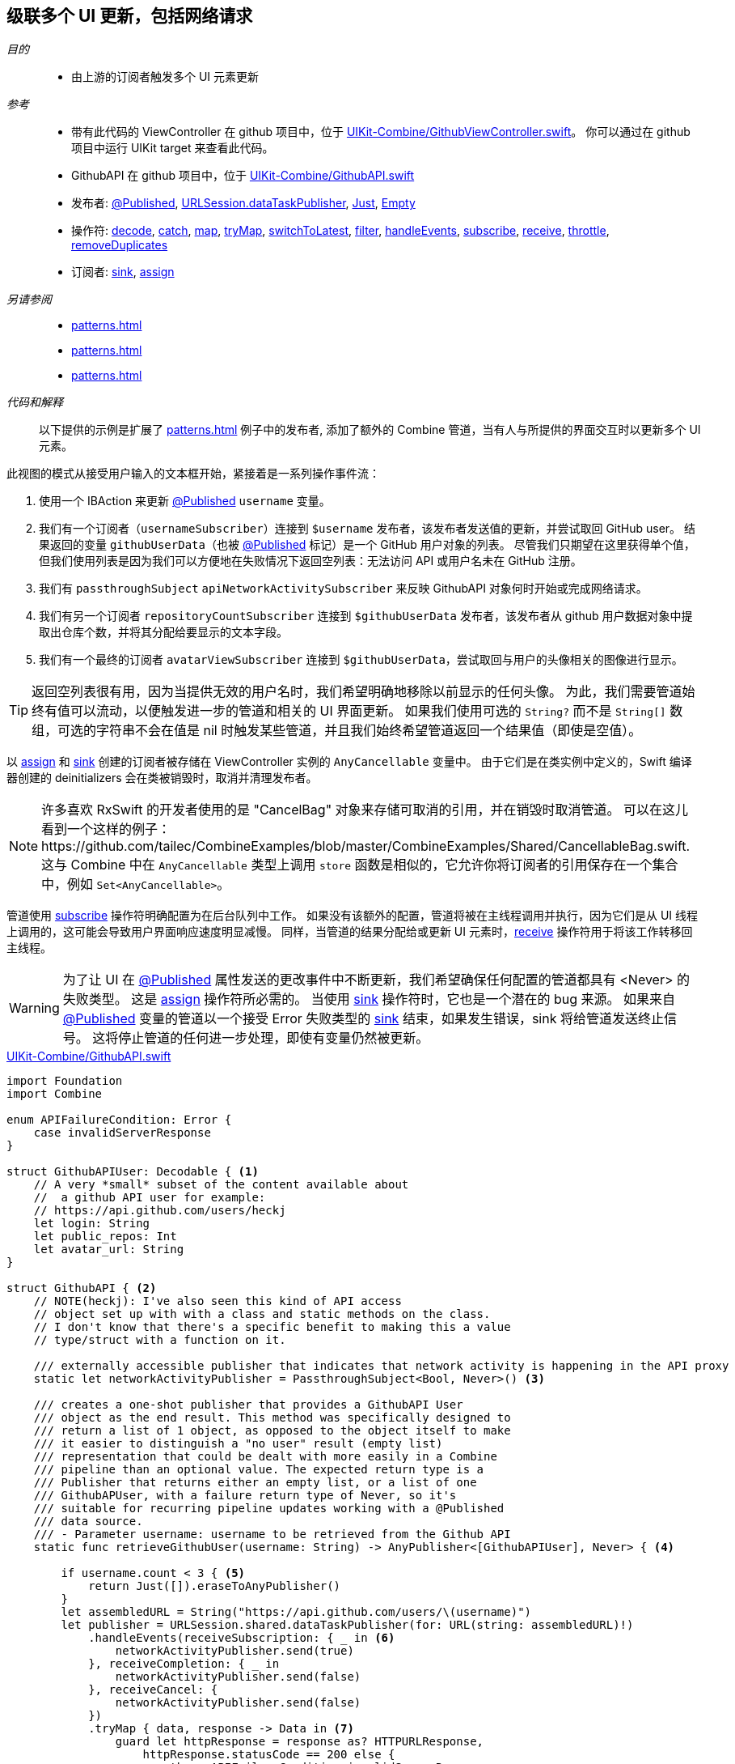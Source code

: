 [#patterns-cascading-update-interface]
== 级联多个 UI 更新，包括网络请求

__目的__::

* 由上游的订阅者触发多个 UI 元素更新

__参考__::

* 带有此代码的 ViewController 在 github 项目中，位于 https://github.com/heckj/swiftui-notes/blob/master/UIKit-Combine/GithubViewController.swift[UIKit-Combine/GithubViewController.swift]。
你可以通过在 github 项目中运行 UIKit target 来查看此代码。
* GithubAPI 在 github 项目中，位于 https://github.com/heckj/swiftui-notes/blob/master/UIKit-Combine/GithubAPI.swift[UIKit-Combine/GithubAPI.swift]

* 发布者:
<<reference#reference-published,@Published>>,
<<reference#reference-datataskpublisher,URLSession.dataTaskPublisher>>,
<<reference#reference-just,Just>>,
<<reference#reference-empty,Empty>>
* 操作符:
<<reference#reference-decode,decode>>,
<<reference#reference-catch,catch>>,
<<reference#reference-map,map>>,
<<reference#reference-trymap,tryMap>>,
<<reference#reference-switchtolatest,switchToLatest>>,
<<reference#reference-filter,filter>>,
<<reference#reference-handleevents,handleEvents>>,
<<reference#reference-subscribe,subscribe>>,
<<reference#reference-receive,receive>>,
<<reference#reference-throttle,throttle>>,
<<reference#reference-removeduplicates,removeDuplicates>>
* 订阅者:
<<reference#reference-sink,sink>>,
<<reference#reference-assign,assign>>

__另请参阅__::

* <<patterns#patterns-continual-error-handling>>
* <<patterns#patterns-oneshot-error-handling>>
* <<patterns#patterns-datataskpublisher-trymap>>

__代码和解释__::

以下提供的示例是扩展了 <<patterns#patterns-update-interface-userinput>> 例子中的发布者, 添加了额外的 Combine 管道，当有人与所提供的界面交互时以更新多个 UI 元素。

此视图的模式从接受用户输入的文本框开始，紧接着是一系列操作事件流：

1. 使用一个 IBAction 来更新 <<reference#reference-published,@Published>> `username` 变量。
2. 我们有一个订阅者（`usernameSubscriber`）连接到 `$username` 发布者，该发布者发送值的更新，并尝试取回 GitHub user。
结果返回的变量 `githubUserData`（也被 <<reference#reference-published,@Published>> 标记）是一个 GitHub 用户对象的列表。
尽管我们只期望在这里获得单个值，但我们使用列表是因为我们可以方便地在失败情况下返回空列表：无法访问 API 或用户名未在 GitHub 注册。
3. 我们有 `passthroughSubject` `apiNetworkActivitySubscriber` 来反映 GithubAPI 对象何时开始或完成网络请求。
4. 我们有另一个订阅者 `repositoryCountSubscriber` 连接到 `$githubUserData` 发布者，该发布者从 github 用户数据对象中提取出仓库个数，并将其分配给要显示的文本字段。
5. 我们有一个最终的订阅者 `avatarViewSubscriber` 连接到 `$githubUserData`，尝试取回与用户的头像相关的图像进行显示。

[TIP]
====
返回空列表很有用，因为当提供无效的用户名时，我们希望明确地移除以前显示的任何头像。
为此，我们需要管道始终有值可以流动，以便触发进一步的管道和相关的 UI 界面更新。
如果我们使用可选的 `String?` 而不是 `String[]` 数组，可选的字符串不会在值是 nil 时触发某些管道，并且我们始终希望管道返回一个结果值（即使是空值）。
====

以 <<reference#reference-assign,assign>> 和 <<reference#reference-sink,sink>> 创建的订阅者被存储在 ViewController 实例的 `AnyCancellable` 变量中。
由于它们是在类实例中定义的，Swift 编译器创建的 deinitializers 会在类被销毁时，取消并清理发布者。

[NOTE]
====
许多喜欢 RxSwift 的开发者使用的是 "CancelBag" 对象来存储可取消的引用，并在销毁时取消管道。
可以在这儿看到一个这样的例子：https://github.com/tailec/CombineExamples/blob/master/CombineExamples/Shared/CancellableBag.swift.
这与 Combine 中在 `AnyCancellable` 类型上调用 `store` 函数是相似的，它允许你将订阅者的引用保存在一个集合中，例如 `Set<AnyCancellable>`。
====

管道使用 <<reference#reference-subscribe,subscribe>> 操作符明确配置为在后台队列中工作。
如果没有该额外的配置，管道将被在主线程调用并执行，因为它们是从 UI 线程上调用的，这可能会导致用户界面响应速度明显减慢。
同样，当管道的结果分配给或更新 UI 元素时，<<reference#reference-receive,receive>> 操作符用于将该工作转移回主线程。

[WARNING]
====
为了让 UI 在 <<reference#reference-published,@Published>> 属性发送的更改事件中不断更新，我们希望确保任何配置的管道都具有 <Never> 的失败类型。
这是 <<reference#reference-assign,assign>> 操作符所必需的。
当使用 <<reference#reference-sink,sink>> 操作符时，它也是一个潜在的 bug 来源。
如果来自 <<reference#reference-published,@Published>> 变量的管道以一个接受 Error 失败类型的 <<reference#reference-sink,sink>> 结束，如果发生错误，sink 将给管道发送终止信号。
这将停止管道的任何进一步处理，即使有变量仍然被更新。
====

.https://github.com/heckj/swiftui-notes/blob/master/UIKit-Combine/GithubAPI.swift[UIKit-Combine/GithubAPI.swift]
[source, swift]
----
import Foundation
import Combine

enum APIFailureCondition: Error {
    case invalidServerResponse
}

struct GithubAPIUser: Decodable { <1>
    // A very *small* subset of the content available about
    //  a github API user for example:
    // https://api.github.com/users/heckj
    let login: String
    let public_repos: Int
    let avatar_url: String
}

struct GithubAPI { <2>
    // NOTE(heckj): I've also seen this kind of API access
    // object set up with with a class and static methods on the class.
    // I don't know that there's a specific benefit to making this a value
    // type/struct with a function on it.

    /// externally accessible publisher that indicates that network activity is happening in the API proxy
    static let networkActivityPublisher = PassthroughSubject<Bool, Never>() <3>

    /// creates a one-shot publisher that provides a GithubAPI User
    /// object as the end result. This method was specifically designed to
    /// return a list of 1 object, as opposed to the object itself to make
    /// it easier to distinguish a "no user" result (empty list)
    /// representation that could be dealt with more easily in a Combine
    /// pipeline than an optional value. The expected return type is a
    /// Publisher that returns either an empty list, or a list of one
    /// GithubAPUser, with a failure return type of Never, so it's
    /// suitable for recurring pipeline updates working with a @Published
    /// data source.
    /// - Parameter username: username to be retrieved from the Github API
    static func retrieveGithubUser(username: String) -> AnyPublisher<[GithubAPIUser], Never> { <4>

        if username.count < 3 { <5>
            return Just([]).eraseToAnyPublisher()
        }
        let assembledURL = String("https://api.github.com/users/\(username)")
        let publisher = URLSession.shared.dataTaskPublisher(for: URL(string: assembledURL)!)
            .handleEvents(receiveSubscription: { _ in <6>
                networkActivityPublisher.send(true)
            }, receiveCompletion: { _ in
                networkActivityPublisher.send(false)
            }, receiveCancel: {
                networkActivityPublisher.send(false)
            })
            .tryMap { data, response -> Data in <7>
                guard let httpResponse = response as? HTTPURLResponse,
                    httpResponse.statusCode == 200 else {
                        throw APIFailureCondition.invalidServerResponse
                }
                return data
            }
            .decode(type: GithubAPIUser.self, decoder: JSONDecoder()) <8>
            .map {
                [$0] <9>
            }
            .catch { err in <10>
                // When I originally wrote this method, I was returning
                // a GithubAPIUser? optional.
                // I ended up converting this to return an empty
                // list as the "error output replacement" so that I could
                // represent that the current value requested didn't *have* a
                // correct github API response.
                return Just([])
            }
            .eraseToAnyPublisher() <11>
            return publisher
    }
}
----

<1> 此处创建的 decodable 结构体是从 GitHub API 返回的数据的一部分。
在由 <<reference#reference-decode,decode>> 操作符处理时，任何未在结构体中定义的字段都将被简单地忽略。
<2> 与 GitHub API 交互的代码被放在一个独立的结构体中，我习惯于将其放在一个单独的文件中。
API 结构体中的函数返回一个发布者，然后与 ViewController 中的其他管道进行混合合并。
<3> 该结构体还使用 <<reference#reference-passthroughsubject,passthroughSubject>> 暴露了一个发布者，使用布尔值以在发送网络请求时反映其状态。
<4> 我最开始创建了一个管道以返回一个可选的 GithubAPIUser 实例，但发现没有一种方便的方法来在失败条件下传递 “nil” 或空对象。
然后我修改了代码以返回一个列表，即使只需要一个实例，它却能更方便地表示一个“空”对象。
这对于想要在对 GithubAPIUser 对象不再存在后，在后续管道中做出响应以擦除现有值的情况很重要 —— 这时可以删除 repositoryCount 和用户头像的数据。
<5> 这里的逻辑只是为了防止无关的网络请求，如果请求的用户名少于 3 个字符，则返回空结果。
<6> <<reference#reference-handleevents,handleEvents>> 操作符是我们触发网络请求发布者更新的方式。
我们定义了在订阅和终结（完成和取消）时触发的闭包，它们会在 <<reference#reference-passthroughsubject,passthroughSubject>> 上调用 `send()`。
这是我们如何作为单独的发布者提供有关管道操作的元数据的示例。
<7> <<reference#reference-trymap,tryMap>> 添加了对来自 github 的 API 响应的额外检查，以将来自 API 的不是有效用户实例的正确响应转换为管道失败条件。
<8> <<reference#reference-decode,decode>> 从响应中获取数据并将其解码为 `GithubAPIUser` 的单个实例。
<9> <<reference#reference-map,map>> 用于获取单个实例并将其转换为单元素的列表，将类型更改为 `GithubAPIUser` 的列表：`[GithubAPIUser]`。
<10> <<reference#reference-catch,catch>> 运算符捕获此管道中的错误条件，并在失败时返回一个空列表，同时还将失败类型转换为 `Never`。
<11> <<reference#reference-erasetoanypublisher,eraseToAnyPublisher>> 抹去链式操作符的复杂类型，并将整个管道暴露为 `AnyPublisher` 的一个实例。

.https://github.com/heckj/swiftui-notes/blob/master/UIKit-Combine/GithubViewController.swift[UIKit-Combine/GithubViewController.swift]
[source, swift]
----

import UIKit
import Combine

class ViewController: UIViewController {

    @IBOutlet weak var github_id_entry: UITextField!
    @IBOutlet weak var activityIndicator: UIActivityIndicatorView!
    @IBOutlet weak var repositoryCountLabel: UILabel!
    @IBOutlet weak var githubAvatarImageView: UIImageView!

    var repositoryCountSubscriber: AnyCancellable?
    var avatarViewSubscriber: AnyCancellable?
    var usernameSubscriber: AnyCancellable?
    var headingSubscriber: AnyCancellable?
    var apiNetworkActivitySubscriber: AnyCancellable?

    // username from the github_id_entry field, updated via IBAction
    @Published var username: String = ""

    // github user retrieved from the API publisher. As it's updated, it
    // is "wired" to update UI elements
    @Published private var githubUserData: [GithubAPIUser] = []

    // publisher reference for this is $username, of type <String, Never>
    var myBackgroundQueue: DispatchQueue = DispatchQueue(label: "viewControllerBackgroundQueue")
    let coreLocationProxy = LocationHeadingProxy()

    // MARK - Actions

    @IBAction func githubIdChanged(_ sender: UITextField) {
        username = sender.text ?? ""
        print("Set username to ", username)
    }

    // MARK - lifecycle methods

    override func viewDidLoad() {
        super.viewDidLoad()
        // Do any additional setup after loading the view.

        let apiActivitySub = GithubAPI.networkActivityPublisher <1>
        .receive(on: RunLoop.main)
            .sink { doingSomethingNow in
                if (doingSomethingNow) {
                    self.activityIndicator.startAnimating()
                } else {
                    self.activityIndicator.stopAnimating()
                }
        }
        apiNetworkActivitySubscriber = AnyCancellable(apiActivitySub)

        usernameSubscriber = $username <2>
            .throttle(for: 0.5, scheduler: myBackgroundQueue, latest: true)
            // ^^ scheduler myBackGroundQueue publishes resulting elements
            // into that queue, resulting on this processing moving off the
            // main runloop.
            .removeDuplicates()
            .print("username pipeline: ") // debugging output for pipeline
            .map { username -> AnyPublisher<[GithubAPIUser], Never> in
                return GithubAPI.retrieveGithubUser(username: username)
            }
            // ^^ type returned in the pipeline is a Publisher, so we use
            // switchToLatest to flatten the values out of that
            // pipeline to return down the chain, rather than returning a
            // publisher down the pipeline.
            .switchToLatest()
            // using a sink to get the results from the API search lets us
            // get not only the user, but also any errors attempting to get it.
            .receive(on: RunLoop.main)
            .assign(to: \.githubUserData, on: self)

        // using .assign() on the other hand (which returns an
        // AnyCancellable) *DOES* require a Failure type of <Never>
        repositoryCountSubscriber = $githubUserData <3>
            .print("github user data: ")
            .map { userData -> String in
                if let firstUser = userData.first {
                    return String(firstUser.public_repos)
                }
                return "unknown"
            }
            .receive(on: RunLoop.main)
            .assign(to: \.text, on: repositoryCountLabel)

        let avatarViewSub = $githubUserData <4>
            .map { userData -> AnyPublisher<UIImage, Never> in
                guard let firstUser = userData.first else {
                    // my placeholder data being returned below is an empty
                    // UIImage() instance, which simply clears the display.
                    // Your use case may be better served with an explicit
                    // placeholder image in the event of this error condition.
                    return Just(UIImage()).eraseToAnyPublisher()
                }
                return URLSession.shared.dataTaskPublisher(for: URL(string: firstUser.avatar_url)!)
                    // ^^ this hands back (Data, response) objects
                    .handleEvents(receiveSubscription: { _ in
                        DispatchQueue.main.async {
                            self.activityIndicator.startAnimating()
                        }
                    }, receiveCompletion: { _ in
                        DispatchQueue.main.async {
                            self.activityIndicator.stopAnimating()
                        }
                    }, receiveCancel: {
                        DispatchQueue.main.async {
                            self.activityIndicator.stopAnimating()
                        }
                    })
                    .receive(on: self.myBackgroundQueue)
                    // ^^ do this work on a background Queue so we don't impact
                    // UI responsiveness
                    .map { $0.data }
                    // ^^ pare down to just the Data object
                    .map { UIImage(data: $0)!}
                    // ^^ convert Data into a UIImage with its initializer
                    .catch { err in
                        return Just(UIImage())
                    }
                    // ^^ deal the failure scenario and return my "replacement"
                    // image for when an avatar image either isn't available or
                    // fails somewhere in the pipeline here.
                    .eraseToAnyPublisher()
                    // ^^ match the return type here to the return type defined
                    // in the .map() wrapping this because otherwise the return
                    // type would be terribly complex nested set of generics.
            }
            .switchToLatest()
            // ^^ Take the returned publisher that's been passed down the chain
            // and "subscribe it out" to the value within in, and then pass
            // that further down.
            .receive(on: RunLoop.main)
            // ^^ and then switch to receive and process the data on the main
            // queue since we're messing with the UI
            .map { image -> UIImage? in
                image
            }
            // ^^ this converts from the type UIImage to the type UIImage?
            // which is key to making it work correctly with the .assign()
            // operator, which must map the type *exactly*
            .assign(to: \.image, on: self.githubAvatarImageView)

        // convert the .sink to an `AnyCancellable` object that we have
        // referenced from the implied initializers
        avatarViewSubscriber = AnyCancellable(avatarViewSub)

        // KVO publisher of UIKit interface element
        let _ = repositoryCountLabel.publisher(for: \.text) <5>
            .sink { someValue in
                print("repositoryCountLabel Updated to \(String(describing: someValue))")
        }
    }

}
----
<1> 我们向我们之前的 controller 添加一个订阅者，它将来自 GithubAPI 对象的活跃状态的通知连接到我们的 activityIndicator。
<2> 从 IBAction 更新用户名的地方（来自我们之前的示例 <<patterns#patterns-update-interface-userinput>>）我们让订阅者发出网络请求并将结果放入一个我们的 ViewController 的新变量中（还是 <<reference#reference-published,@Published>>）。
<3> 第一个订阅者连接在发布者 `$githubUserData` 上。
此管道提取用户仓库的个数并更新到 UILabel 实例上。
当列表为空时，管道中间有一些逻辑来返回字符串 “unknown”。
<4> 第二个订阅者也连接到发布者 `$githubUserData`。
这会触发网络请求以获取 github 头像的图像数据。
这是一个更复杂的管道，从 `githubUser` 中提取数据，组装一个 URL，然后请求它。
我们也使用 <<reference#reference-handleevents,handleEvents>> 操作符来触发对我们视图中的 activityIndi​​cator 的更新。
我们使用 <<reference#reference-receive,receive>> 在后台队列上发出请求，然后将结果传递回主线程以更新 UI 元素。
<<reference#reference-catch,catch>> 和失败处理在失败时返回一个空的 `UIImage` 实例。
<5> 最终订阅者连接到 UILabel 自身。
任何来自 Foundation 的 Key-Value Observable 对象都可以产生一个发布者。
在此示例中，我们附加了一个发布者，该发布者触发 UI 元素已更新的打印语句。

[NOTE]
====
虽然我们可以在更新 UI 元素时简单地将管道连接到它们，但这使得和实际的 UI 元素本身耦合更紧密。
虽然简单而直接，但创建明确的状态，以及分别对用户行为和数据做出更新是一个好的建议，这更利于调试和理解。
在上面的示例中，我们使用两个 <<reference#reference-published,@Published>> 属性来保存与当前视图关联的状态。
其中一个由 `IBAction` 更新，第二个使用 Combine 发布者管道以声明的方式更新。
所有其他的 UI 元素都依赖这些属性的发布者更新时进行更新。
====

// force a page break - in HTML rendering is just a <HR>
<<<
'''
